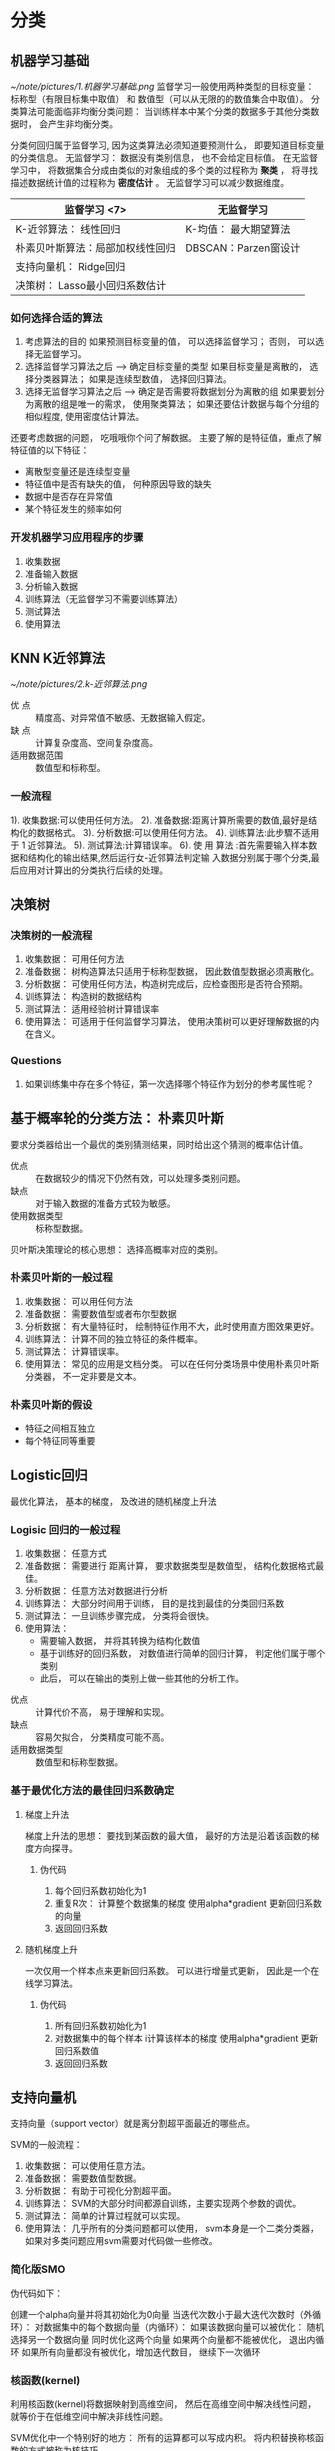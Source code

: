 * 分类
** 机器学习基础
    [[~/note/pictures/1.机器学习基础.png]]
   监督学习一般使用两种类型的目标变量： 标称型（有限目标集中取值） 和 数值型（可以从无限的的数值集合中取值）。
   分类算法可能面临非均衡分类问题： 当训练样本中某个分类的数据多于其他分类数据时， 会产生非均衡分类。

   分类何回归属于监督学习, 因为这类算法必须知道要预测什么， 即要知道目标变量的分类信息。
   无监督学习： 数据没有类别信息， 也不会给定目标值。
   在无监督学习中， 将数据集合分成由类似的对象组成的多个类的过程称为 *聚类* ， 将寻找描述数据统计值的过程称为 *密度估计* 。
   无监督学习可以减少数据维度。

   | 监督学习   <7>                   | 无监督学习            |
   |----------------------------------+-----------------------|
   | K-近邻算法： 线性回归              | K-均值： 最大期望算法 |
   | 朴素贝叶斯算法：局部加权线性回归     | DBSCAN：Parzen窗设计 |
   | 支持向量机： Ridge回归         |                       |
   | 决策树： Lasso最小回归系数估计   |                       |

*** 如何选择合适的算法
    1. 考虑算法的目的
       如果预测目标变量的值， 可以选择监督学习； 否则， 可以选择无监督学习。
    2. 选择监督学习算法之后 --> 确定目标变量的类型
       如果目标变量是离散的， 选择分类器算法； 如果是连续型数值， 选择回归算法。
    3. 选择无监督学习算法之后 --> 确定是否需要将数据划分为离散的组
       如果要划分为离散的组是唯一的需求， 使用聚类算法； 如果还要估计数据与每个分组的相似程度, 使用密度估计算法。

    还要考虑数据的问题， 吃哦哦你个问了解数据。
    主要了解的是特征值，重点了解特征值的以下特征：
    + 离散型变量还是连续型变量
    + 特征值中是否有缺失的值， 何种原因导致的缺失
    + 数据中是否存在异常值
    + 某个特征发生的频率如何
*** 开发机器学习应用程序的步骤
    1. 收集数据
    2. 准备输入数据
    3. 分析输入数据
    4. 训练算法（无监督学习不需要训练算法）
    5. 测试算法
    6. 使用算法
**  KNN K近邻算法
    [[~/note/pictures/2.k-近邻算法.png]]
    - 优 点 :: 精度高、对异常值不敏感、无数据输入假定。
    - 缺 点 :: 计算复杂度高、空间复杂度高。
    - 适用数据范围 :: 数值型和标称型。
*** 一般流程
    1). 收集数据:可以使用任何方法。
    2). 准备数据:距离计算所需要的数值,最好是结构化的数据格式。
    3). 分析数据:可以使用任何方法。
    4). 训练算法:此步驟不适用于 1 近邻算法。
    5). 测试算法:计算错误率。
    6). 使 用 算法 :首先需要输入样本数据和结构化的输出结果,然后运行女-近邻算法判定输
    入数据分别属于哪个分类,最后应用对计算出的分类执行后续的处理。
**  决策树
*** 决策树的一般流程
    1. 收集数据： 可用任何方法
    2. 准备数据： 树构造算法只适用于标称型数据， 因此数值型数据必须离散化。
    3. 分析数据： 可使用任何方法，构造树完成后，应检查图形是否符合预期。
    4. 训练算法： 构造树的数据结构
    5. 测试算法： 适用经验树计算错误率
    6. 使用算法： 可适用于任何监督学习算法， 使用决策树可以更好理解数据的内在含义。
*** Questions
    1. 如果训练集中存在多个特征，第一次选择哪个特征作为划分的参考属性呢？
** 基于概率轮的分类方法： 朴素贝叶斯
   要求分类器给出一个最优的类别猜测结果，同时给出这个猜测的概率估计值。

   + 优点 :: 在数据较少的情况下仍然有效，可以处理多类别问题。
   + 缺点 :: 对于输入数据的准备方式较为敏感。
   + 使用数据类型 :: 标称型数据。

   贝叶斯决策理论的核心思想： 选择高概率对应的类别。
*** 朴素贝叶斯的一般过程
    1. 收集数据： 可以用任何方法
    2. 准备数据： 需要数值型或者布尔型数据
    3. 分析数据： 有大量特征时， 绘制特征作用不大，此时使用直方图效果更好。
    4. 训练算法： 计算不同的独立特征的条件概率。
    5. 测试算法： 计算错误率。
    6. 使用算法： 常见的应用是文档分类。 可以在任何分类场景中使用朴素贝叶斯分类器， 不一定非要是文本。
*** 朴素贝叶斯的假设
    - 特征之间相互独立
    - 每个特征同等重要
** Logistic回归
   最优化算法， 基本的梯度， 及改进的随机梯度上升法
*** Logisic 回归的一般过程
    1. 收集数据： 任意方式
    2. 准备数据： 需要进行 距离计算， 要求数据类型是数值型， 结构化数据格式最佳。
    3. 分析数据： 任意方法对数据进行分析
    4. 训练算法： 大部分时间用于训练， 目的是找到最佳的分类回归系数
    5. 测试算法： 一旦训练步骤完成， 分类将会很快。
    6. 使用算法：
       - 需要输入数据， 并将其转换为结构化数值
       - 基于训练好的回归系数， 对数值进行简单的回归计算， 判定他们属于哪个类别
       - 此后， 可以在输出的类别上做一些其他的分析工作。


    + 优点 :: 计算代价不高， 易于理解和实现。
    + 缺点 :: 容易欠拟合， 分类精度可能不高。
    + 适用数据类型 :: 数值型和标称型数据。
*** 基于最优化方法的最佳回归系数确定
**** 梯度上升法
     梯度上升法的思想： 要找到某函数的最大值， 最好的方法是沿着该函数的梯度方向探寻。
***** 伪代码
      1. 每个回归系数初始化为1
      2. 重复R次：
         计算整个数据集的梯度
         使用alpha*gradient 更新回归系数的向量
      3. 返回回归系数
**** 随机梯度上升
     一次仅用一个样本点来更新回归系数。 可以进行增量式更新， 因此是一个在线学习算法。
***** 伪代码
      1. 所有回归系数初始化为1
      2. 对数据集中的每个样本
         i计算该样本的梯度
         使用alpha*gradient 更新回归系数值
      3. 返回回归系数
** 支持向量机
   支持向量（support vector）就是离分割超平面最近的哪些点。

   SVM的一般流程：
   1. 收集数据： 可以使用任意方法。
   2. 准备数据： 需要数值型数据。
   3. 分析数据： 有助于可视化分割超平面。
   4. 训练算法： SVM的大部分时间都源自训练，主要实现两个参数的调优。
   5. 测试算法： 简单的计算过程就可以实现。
   6. 使用算法： 几乎所有的分类问题都可以使用， svm本身是一个二类分类器， 如果对多类问题应用svm需要对代码做一些修改。
*** 简化版SMO
    伪代码如下：

    创建一个alpha向量并将其初始化为0向量
    当迭代次数小于最大迭代次数时（外循环）：
        对数据集中的每个数据向量（内循环）：
            如果该数据向量可以被优化：
               随机选择另一个数据向量
               同时优化这两个向量
               如果两个向量都不能被优化， 退出内循环
        如果所有向量都没有被优化，增加迭代数目， 继续下一次循环
*** 核函数(kernel)
    利用核函数(kernel)将数据映射到高维空间， 然后在高维空间中解决线性问题， 就等价于在低维空间中解决非线性问题。

    SVM优化中一个特别好的地方： 所有的运算都可以写成内积。 将内积替换称核函数的方式被称为核技巧。
** 利用AdaBoost元算法提高分类性能


* 利用回归预测数值型数据
** 预测数值型数据：回归
** 树回归

* 无监督学习
** 利用K-均值聚类算法对未标注数据分组
** 使用Apriori算法进行关联分析
** 使用FP-Growth 算法来高效发现频繁项集

* 其他工具
** 利用PCA来简化数据
** 利用SVD 简化数据
** 大数据与MapReduce
